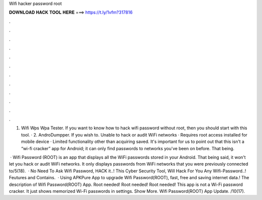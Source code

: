 Wifi hacker password root



𝐃𝐎𝐖𝐍𝐋𝐎𝐀𝐃 𝐇𝐀𝐂𝐊 𝐓𝐎𝐎𝐋 𝐇𝐄𝐑𝐄 ===> https://t.ly/1vfm?317816



.



.



.



.



.



.



.



.



.



.



.



.

1. Wifi Wps Wpa Tester. If you want to know how to hack wifi password without root, then you should start with this tool. · 2. AndroDumpper. If you wish to. Unable to hack or audit WiFi networks · Requires root access installed for mobile device · Limited functionality other than acquiring saved. It's important for us to point out that this isn't a “wi-fi cracker” app for Android; it can only find passwords to networks you've been on before. That being.

 · Wifi Password (ROOT) is an app that displays all the WiFi passwords stored in your Android. That being said, it won't let you hack or audit WiFi networks. It only displays passwords from WiFi networks that you were previously connected to/5(18).  ·  No Need To Ask Wifi Password, HACK it..! This Cyber Security Tool, Will Hack For You Any Wifi-Password..! Feutures and Contains.  · Using APKPure App to upgrade Wifi Password(ROOT), fast, free and saving internet data.! The description of Wifi Password(ROOT) App. Root needed! Root needed! Root needed! This app is not a Wi-Fi password cracker. It just shows memorized Wi-Fi passwords in settings. Show More. Wifi Password(ROOT) App Update. /10(17).
